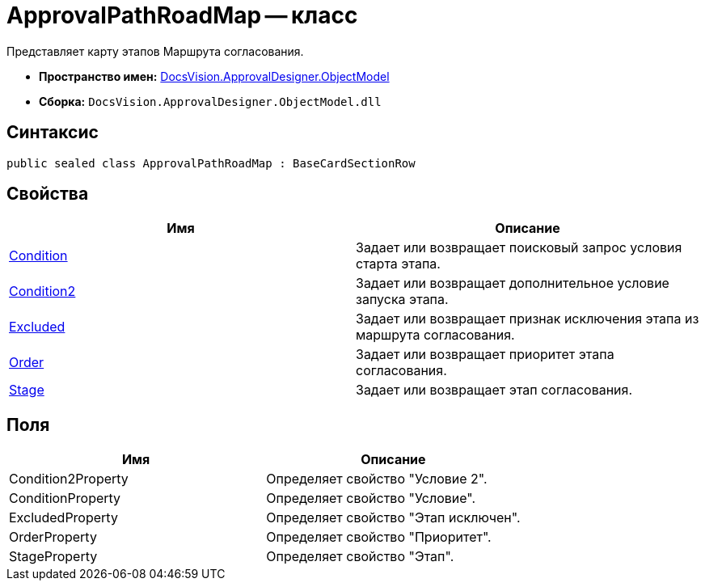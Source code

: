= ApprovalPathRoadMap -- класс

Представляет карту этапов Маршрута согласования.

* *Пространство имен:* xref:api/DocsVision/Platform/ObjectModel/ObjectModel_NS.adoc[DocsVision.ApprovalDesigner.ObjectModel]
* *Сборка:* `DocsVision.ApprovalDesigner.ObjectModel.dll`

== Синтаксис

[source,csharp]
----
public sealed class ApprovalPathRoadMap : BaseCardSectionRow
----

== Свойства

[cols=",",options="header"]
|===
|Имя |Описание
|xref:api/DocsVision/ApprovalDesigner/ObjectModel/ApprovalPathRoadMap.Condition_PR.adoc[Condition] |Задает или возвращает поисковый запрос условия старта этапа.
|xref:api/DocsVision/ApprovalDesigner/ObjectModel/ApprovalPathRoadMap.Condition2_PR.adoc[Condition2] |Задает или возвращает дополнительное условие запуска этапа.
|xref:api/DocsVision/ApprovalDesigner/ObjectModel/ApprovalPathRoadMap.Excluded_PR.adoc[Excluded] |Задает или возвращает признак исключения этапа из маршрута согласования.
|xref:api/DocsVision/ApprovalDesigner/ObjectModel/ApprovalPathRoadMap.Order_PR.adoc[Order] |Задает или возвращает приоритет этапа согласования.
|xref:api/DocsVision/ApprovalDesigner/ObjectModel/ApprovalPathRoadMap.Stage_PR.adoc[Stage] |Задает или возвращает этап согласования.
|===

== Поля

[cols=",",options="header"]
|===
|Имя |Описание
|Condition2Property |Определяет свойство "Условие 2".
|ConditionProperty |Определяет свойство "Условие".
|ExcludedProperty |Определяет свойство "Этап исключен".
|OrderProperty |Определяет свойство "Приоритет".
|StageProperty |Определяет свойство "Этап".
|===

